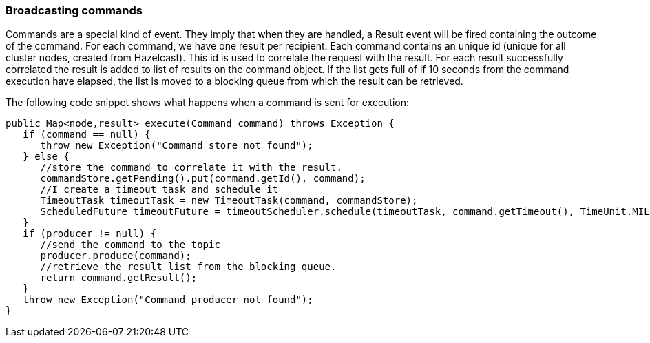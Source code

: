 //
// Licensed under the Apache License, Version 2.0 (the "License");
// you may not use this file except in compliance with the License.
// You may obtain a copy of the License at
//
//      http://www.apache.org/licenses/LICENSE-2.0
//
// Unless required by applicable law or agreed to in writing, software
// distributed under the License is distributed on an "AS IS" BASIS,
// WITHOUT WARRANTIES OR CONDITIONS OF ANY KIND, either express or implied.
// See the License for the specific language governing permissions and
// limitations under the License.
//

=== Broadcasting commands

Commands are a special kind of event. They imply that when they are handled, a Result event will be fired
containing the outcome of the command. For each command, we have one result per recipient. Each command
contains an unique id (unique for all cluster nodes, created from Hazelcast). This id is used to correlate
the request with the result. For each result successfully correlated the result is added to list of results
on the command object. If the list gets full of if 10 seconds from the command execution have elapsed, the list
is moved to a blocking queue from which the result can be retrieved.

The following code snippet shows what happens when a command is sent for execution:

----
public Map<node,result> execute(Command command) throws Exception {
   if (command == null) {
      throw new Exception("Command store not found");
   } else {
      //store the command to correlate it with the result.
      commandStore.getPending().put(command.getId(), command);
      //I create a timeout task and schedule it
      TimeoutTask timeoutTask = new TimeoutTask(command, commandStore);
      ScheduledFuture timeoutFuture = timeoutScheduler.schedule(timeoutTask, command.getTimeout(), TimeUnit.MILLISECONDS);
   }
   if (producer != null) {
      //send the command to the topic
      producer.produce(command);
      //retrieve the result list from the blocking queue.
      return command.getResult();
   }
   throw new Exception("Command producer not found");
}
----

